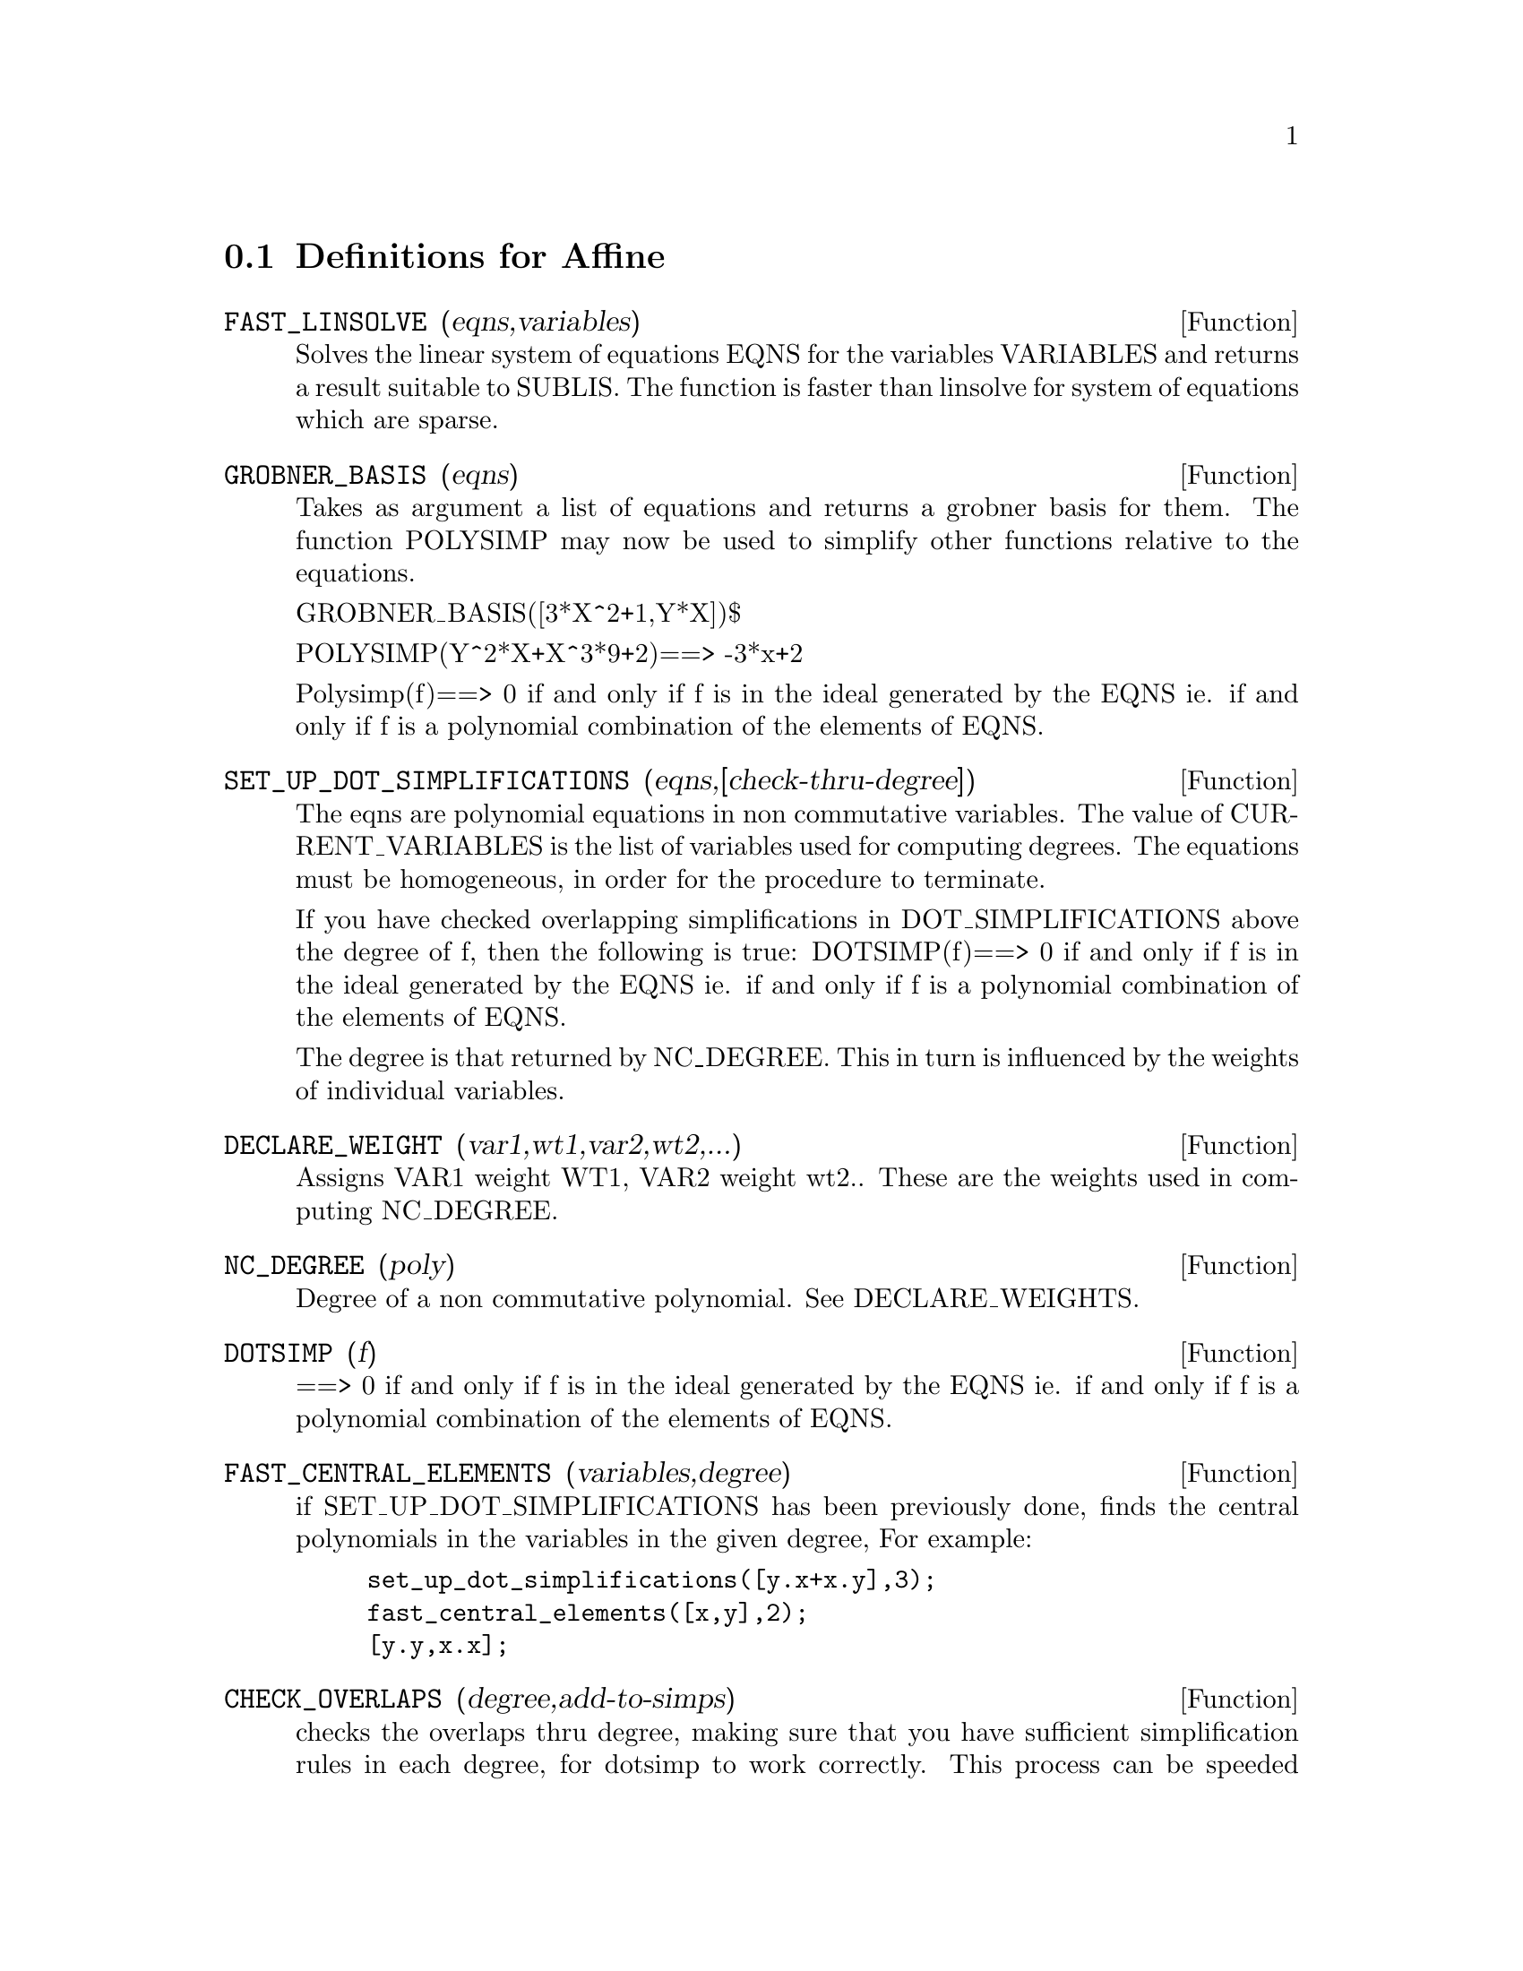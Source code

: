 @c end concepts Affine
@menu
* Definitions for Affine::      
@end menu

@node Definitions for Affine,  , Affine, Affine
@section Definitions for Affine
@c @node FAST_LINSOLVE
@c @unnumberedsec phony
@defun FAST_LINSOLVE (eqns,variables)
Solves the linear system of equations
EQNS for the variables VARIABLES  and returns a result suitable to
SUBLIS.  The function is faster than linsolve for system of equations which
are sparse.

@end defun
@c @node GROBNER_BASIS
@c @unnumberedsec phony
@defun GROBNER_BASIS (eqns)
Takes as argument a list of equations
and returns a grobner basis for them.  The function POLYSIMP may now
be used to simplify other functions relative to the equations.

GROBNER_BASIS([3*X^2+1,Y*X])$

POLYSIMP(Y^2*X+X^3*9+2)==> -3*x+2

Polysimp(f)==> 0 if and only if f is in the ideal generated by the EQNS  ie.
if and only if f is a polynomial combination of the elements of EQNS.

@end defun
@c @node SET_UP_DOT_SIMPLIFICATIONS
@c @unnumberedsec phony
@defun SET_UP_DOT_SIMPLIFICATIONS (eqns,[check-thru-degree])
The eqns are
polynomial equations in non commutative variables.
The value of CURRENT_VARIABLES is the 
list of variables used for computing degrees.  The equations must be
homogeneous, in order for the procedure to terminate.  

If you have checked overlapping simplifications in DOT_SIMPLIFICATIONS
above the degree of f, then the following is true:
DOTSIMP(f)==> 0 if and only if f is in the ideal generated by the EQNS  ie.
if and only if f is a polynomial combination of the elements of EQNS.

The degree is that returned by NC_DEGREE.   This in turn is influenced by
the weights of individual variables.

@end defun
@c @node DECLARE_WEIGHT
@c @unnumberedsec phony
@defun DECLARE_WEIGHT (var1,wt1,var2,wt2,...)
Assigns VAR1 weight WT1, VAR2 weight wt2..
These are the weights used in computing NC_DEGREE.

@end defun
@c @node NC_DEGREE
@c @unnumberedsec phony
@defun NC_DEGREE (poly)
Degree of a non commutative polynomial.  See DECLARE_WEIGHTS.

@end defun
@c @node DOTSIMP
@c @unnumberedsec phony
@defun DOTSIMP (f)
==> 0 if and only if f is in the ideal generated by the EQNS  ie.
if and only if f is a polynomial combination of the elements of EQNS.

@end defun
@c @node FAST_CENTRAL_ELEMENTS
@c @unnumberedsec phony
@defun FAST_CENTRAL_ELEMENTS (variables,degree)
if SET_UP_DOT_SIMPLIFICATIONS has been previously done, finds the central polynomials
in the variables in the given degree, 
For example:
@example
set_up_dot_simplifications([y.x+x.y],3);
fast_central_elements([x,y],2);
[y.y,x.x];
@end example
@end defun
@c @node CHECK_OVERLAPS
@c @unnumberedsec phony
@defun CHECK_OVERLAPS (degree,add-to-simps)
checks the overlaps thru degree,
making sure that you have sufficient simplification rules in each
degree, for dotsimp to work correctly.  This process can be speeded
up if you know before hand what the dimension of the space of monomials is.
If it is of finite global dimension, then HILBERT should be used.  If you
don't know the monomial dimensions, do not specify a RANK_FUNCTIION.
An optional third argument RESET, false says don't bother to query
about resetting things.

@end defun
@c @node MONO
@c @unnumberedsec phony
@defun MONO (vari,n)
VARI is a list of variables.   Returns the list of independent
monomials relative to the current dot_simplifications, in degree N

@end defun
@c @node MONOMIAL_DIMENSIONS
@c @unnumberedsec phony
@defun MONOMIAL_DIMENSIONS (n)

Compute the hilbert series through degreen n for the current algebra.


@end defun
@c @node EXTRACT_LINEAR_EQUATIONS
@c @unnumberedsec phony
@defun EXTRACT_LINEAR_EQUATIONS (List_nc_polys,monoms)

Makes a list of the coefficients of the polynomials in list_nc_polys
of the monoms.  MONOMS is a list of noncommutative monomials.   The
coefficients should be scalars.   Use LIST_NC_MONOMIALS to build the list of
monoms.

@end defun
@c @node LIST_NC_MONOMIALS
@c @unnumberedsec phony
@defun LIST_NC_MONOMIALS (polys_or_list)

returns a list of the non commutative monomials occurring in a polynomial
or a collection of polynomials.

@end defun
@c @node PCOEFF
@c @unnumberedsec phony
@defun PCOEFF (poly monom [variables-to-exclude-from-cof (list-variables monom)])


This function is called from lisp level, and uses internal poly format.
@example

CL-MAXIMA>>(setq me (st-rat #$x^2*u+y+1$))
(#:Y 1 1 0 (#:X 2 (#:U 1 1) 0 1))

CL-MAXIMA>>(pcoeff me (st-rat #$x^2$))
(#:U 1 1)
@end example
@noindent

Rule: if a variable appears in monom it must be to the exact power,
and if it is in variables to exclude it may not appear unless it was
in monom to the exact power.  (pcoeff pol 1 ..) will exclude variables
like substituting them to be zero.

@end defun
@c @node NEW-DISREP
@c @unnumberedsec phony
@defun NEW-DISREP (poly)

From lisp this returns the general maxima format for an arg which is
in st-rat form:

@example
(displa(new-disrep (setq me (st-rat #$x^2*u+y+1$))))

       2
Y + U X  + 1

@end example
@end defun
@c @node CREATE_LIST
@c @unnumberedsec phony
@defun CREATE_LIST (form,var1,list1,var2,list2,...)

Create a list by evaluating FORM with VAR1 bound to
each element of LIST1, and for each such binding bind VAR2
to each element of LIST2,...
The number of elements in the result will be
length(list1)*length(list2)*...
Each VARn must actually be a symbol--it will not be evaluated.
The LISTn args will be evaluated once at the beginning of the
iteration.  



@example

(%i82) create_list1(x^i,i,[1,3,7]);
(%o82) [X,X^3,X^7]
@end example
@noindent

With a double iteration:
@example
(%i79) create_list([i,j],i,[a,b],j,[e,f,h]);
(%o79) [[A,E],[A,F],[A,H],[B,E],[B,F],[B,H]]
@end example

Instead of LISTn two args maybe supplied each of which should
evaluate to a number.   These will be the inclusive lower and
upper bounds for the iteration.   

@example
(%i81) create_list([i,j],i,[1,2,3],j,1,i);
(%o81) [[1,1],[2,1],[2,2],[3,1],[3,2],[3,3]]
@end example


Note that the limits or list for the j variable can
depend on the current value of i.


@end defun
@c @node ALL_DOTSIMP_DENOMS
@c @unnumberedsec phony
@defvar ALL_DOTSIMP_DENOMS

if its value is FALSE the denominators encountered in getting
dotsimps will not be collected.   To collect the denoms
@example
ALL_DOTSIMP_DENOMS:[];
@end example
@noindent
and they will be nconc'd onto the end of the list.


@end defvar



